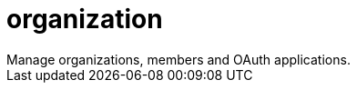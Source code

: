 :_mod-docs-content-type: REFERENCE


= organization
Manage organizations, members and OAuth applications.

